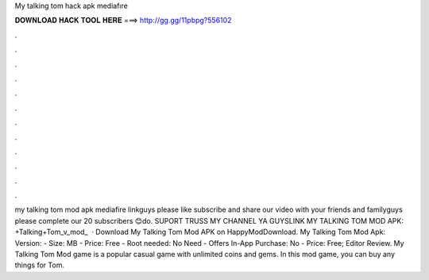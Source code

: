 My talking tom hack apk mediafıre

𝐃𝐎𝐖𝐍𝐋𝐎𝐀𝐃 𝐇𝐀𝐂𝐊 𝐓𝐎𝐎𝐋 𝐇𝐄𝐑𝐄 ===> http://gg.gg/11pbpg?556102

.

.

.

.

.

.

.

.

.

.

.

.

my talking tom mod apk mediafire linkguys please like subscribe and share our video with your friends and familyguys please complete our 20 subscribers 😊do. SUPORT TRUSS MY CHANNEL YA GUYSLINK MY TALKING TOM MOD APK: +Talking+Tom_v_mod_  · Download My Talking Tom Mod APK on HappyModDownload. My Talking Tom Mod Apk: Version: - Size: MB - Price: Free - Root needed: No Need - Offers In-App Purchase: No - Price: Free; Editor Review. My Talking Tom Mod game is a popular casual game with unlimited coins and gems. In this mod game, you can buy any things for Tom.